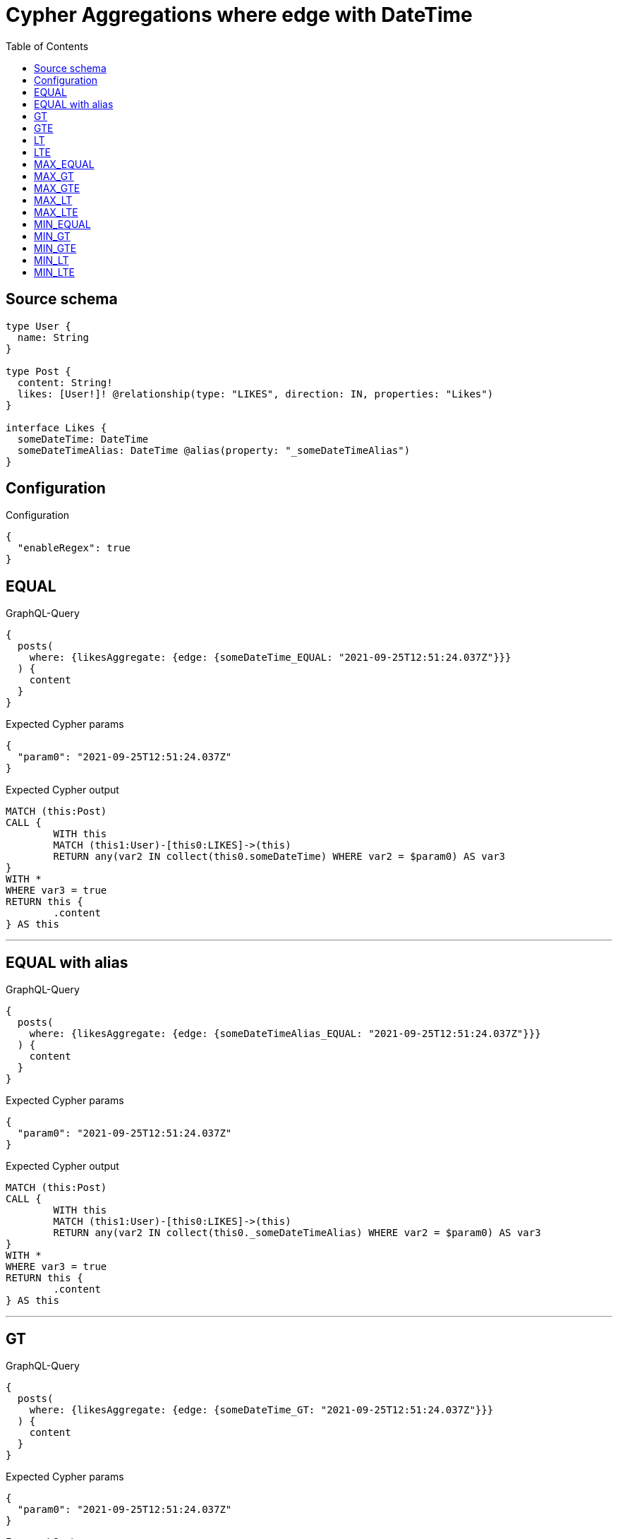 :toc:

= Cypher Aggregations where edge with DateTime

== Source schema

[source,graphql,schema=true]
----
type User {
  name: String
}

type Post {
  content: String!
  likes: [User!]! @relationship(type: "LIKES", direction: IN, properties: "Likes")
}

interface Likes {
  someDateTime: DateTime
  someDateTimeAlias: DateTime @alias(property: "_someDateTimeAlias")
}
----

== Configuration

.Configuration
[source,json,schema-config=true]
----
{
  "enableRegex": true
}
----
== EQUAL

.GraphQL-Query
[source,graphql]
----
{
  posts(
    where: {likesAggregate: {edge: {someDateTime_EQUAL: "2021-09-25T12:51:24.037Z"}}}
  ) {
    content
  }
}
----

.Expected Cypher params
[source,json]
----
{
  "param0": "2021-09-25T12:51:24.037Z"
}
----

.Expected Cypher output
[source,cypher]
----
MATCH (this:Post)
CALL {
	WITH this
	MATCH (this1:User)-[this0:LIKES]->(this)
	RETURN any(var2 IN collect(this0.someDateTime) WHERE var2 = $param0) AS var3
}
WITH *
WHERE var3 = true
RETURN this {
	.content
} AS this
----

'''

== EQUAL with alias

.GraphQL-Query
[source,graphql]
----
{
  posts(
    where: {likesAggregate: {edge: {someDateTimeAlias_EQUAL: "2021-09-25T12:51:24.037Z"}}}
  ) {
    content
  }
}
----

.Expected Cypher params
[source,json]
----
{
  "param0": "2021-09-25T12:51:24.037Z"
}
----

.Expected Cypher output
[source,cypher]
----
MATCH (this:Post)
CALL {
	WITH this
	MATCH (this1:User)-[this0:LIKES]->(this)
	RETURN any(var2 IN collect(this0._someDateTimeAlias) WHERE var2 = $param0) AS var3
}
WITH *
WHERE var3 = true
RETURN this {
	.content
} AS this
----

'''

== GT

.GraphQL-Query
[source,graphql]
----
{
  posts(
    where: {likesAggregate: {edge: {someDateTime_GT: "2021-09-25T12:51:24.037Z"}}}
  ) {
    content
  }
}
----

.Expected Cypher params
[source,json]
----
{
  "param0": "2021-09-25T12:51:24.037Z"
}
----

.Expected Cypher output
[source,cypher]
----
MATCH (this:Post)
CALL {
	WITH this
	MATCH (this1:User)-[this0:LIKES]->(this)
	RETURN any(var2 IN collect(this0.someDateTime) WHERE var2 > $param0) AS var3
}
WITH *
WHERE var3 = true
RETURN this {
	.content
} AS this
----

'''

== GTE

.GraphQL-Query
[source,graphql]
----
{
  posts(
    where: {likesAggregate: {edge: {someDateTime_GTE: "2021-09-25T12:51:24.037Z"}}}
  ) {
    content
  }
}
----

.Expected Cypher params
[source,json]
----
{
  "param0": "2021-09-25T12:51:24.037Z"
}
----

.Expected Cypher output
[source,cypher]
----
MATCH (this:Post)
CALL {
	WITH this
	MATCH (this1:User)-[this0:LIKES]->(this)
	RETURN any(var2 IN collect(this0.someDateTime) WHERE var2 >= $param0) AS var3
}
WITH *
WHERE var3 = true
RETURN this {
	.content
} AS this
----

'''

== LT

.GraphQL-Query
[source,graphql]
----
{
  posts(
    where: {likesAggregate: {edge: {someDateTime_LT: "2021-09-25T12:51:24.037Z"}}}
  ) {
    content
  }
}
----

.Expected Cypher params
[source,json]
----
{
  "param0": "2021-09-25T12:51:24.037Z"
}
----

.Expected Cypher output
[source,cypher]
----
MATCH (this:Post)
CALL {
	WITH this
	MATCH (this1:User)-[this0:LIKES]->(this)
	RETURN any(var2 IN collect(this0.someDateTime) WHERE var2 < $param0) AS var3
}
WITH *
WHERE var3 = true
RETURN this {
	.content
} AS this
----

'''

== LTE

.GraphQL-Query
[source,graphql]
----
{
  posts(
    where: {likesAggregate: {edge: {someDateTime_LTE: "2021-09-25T12:51:24.037Z"}}}
  ) {
    content
  }
}
----

.Expected Cypher params
[source,json]
----
{
  "param0": "2021-09-25T12:51:24.037Z"
}
----

.Expected Cypher output
[source,cypher]
----
MATCH (this:Post)
CALL {
	WITH this
	MATCH (this1:User)-[this0:LIKES]->(this)
	RETURN any(var2 IN collect(this0.someDateTime) WHERE var2 <= $param0) AS var3
}
WITH *
WHERE var3 = true
RETURN this {
	.content
} AS this
----

'''

== MAX_EQUAL

.GraphQL-Query
[source,graphql]
----
{
  posts(
    where: {likesAggregate: {edge: {someDateTime_MAX_EQUAL: "2021-09-25T12:51:24.037Z"}}}
  ) {
    content
  }
}
----

.Expected Cypher params
[source,json]
----
{
  "param0": "2021-09-25T12:51:24.037Z"
}
----

.Expected Cypher output
[source,cypher]
----
MATCH (this:Post)
CALL {
	WITH this
	MATCH (this1:User)-[this0:LIKES]->(this)
	RETURN max(this0.someDateTime) = $param0 AS var2
}
WITH *
WHERE var2 = true
RETURN this {
	.content
} AS this
----

'''

== MAX_GT

.GraphQL-Query
[source,graphql]
----
{
  posts(
    where: {likesAggregate: {edge: {someDateTime_MAX_GT: "2021-09-25T12:51:24.037Z"}}}
  ) {
    content
  }
}
----

.Expected Cypher params
[source,json]
----
{
  "param0": "2021-09-25T12:51:24.037Z"
}
----

.Expected Cypher output
[source,cypher]
----
MATCH (this:Post)
CALL {
	WITH this
	MATCH (this1:User)-[this0:LIKES]->(this)
	RETURN max(this0.someDateTime) > $param0 AS var2
}
WITH *
WHERE var2 = true
RETURN this {
	.content
} AS this
----

'''

== MAX_GTE

.GraphQL-Query
[source,graphql]
----
{
  posts(
    where: {likesAggregate: {edge: {someDateTime_MAX_GTE: "2021-09-25T12:51:24.037Z"}}}
  ) {
    content
  }
}
----

.Expected Cypher params
[source,json]
----
{
  "param0": "2021-09-25T12:51:24.037Z"
}
----

.Expected Cypher output
[source,cypher]
----
MATCH (this:Post)
CALL {
	WITH this
	MATCH (this1:User)-[this0:LIKES]->(this)
	RETURN max(this0.someDateTime) >= $param0 AS var2
}
WITH *
WHERE var2 = true
RETURN this {
	.content
} AS this
----

'''

== MAX_LT

.GraphQL-Query
[source,graphql]
----
{
  posts(
    where: {likesAggregate: {edge: {someDateTime_MAX_LT: "2021-09-25T12:51:24.037Z"}}}
  ) {
    content
  }
}
----

.Expected Cypher params
[source,json]
----
{
  "param0": "2021-09-25T12:51:24.037Z"
}
----

.Expected Cypher output
[source,cypher]
----
MATCH (this:Post)
CALL {
	WITH this
	MATCH (this1:User)-[this0:LIKES]->(this)
	RETURN max(this0.someDateTime) < $param0 AS var2
}
WITH *
WHERE var2 = true
RETURN this {
	.content
} AS this
----

'''

== MAX_LTE

.GraphQL-Query
[source,graphql]
----
{
  posts(
    where: {likesAggregate: {edge: {someDateTime_MAX_LTE: "2021-09-25T12:51:24.037Z"}}}
  ) {
    content
  }
}
----

.Expected Cypher params
[source,json]
----
{
  "param0": "2021-09-25T12:51:24.037Z"
}
----

.Expected Cypher output
[source,cypher]
----
MATCH (this:Post)
CALL {
	WITH this
	MATCH (this1:User)-[this0:LIKES]->(this)
	RETURN max(this0.someDateTime) <= $param0 AS var2
}
WITH *
WHERE var2 = true
RETURN this {
	.content
} AS this
----

'''

== MIN_EQUAL

.GraphQL-Query
[source,graphql]
----
{
  posts(
    where: {likesAggregate: {edge: {someDateTime_MIN_EQUAL: "2021-09-25T12:51:24.037Z"}}}
  ) {
    content
  }
}
----

.Expected Cypher params
[source,json]
----
{
  "param0": "2021-09-25T12:51:24.037Z"
}
----

.Expected Cypher output
[source,cypher]
----
MATCH (this:Post)
CALL {
	WITH this
	MATCH (this1:User)-[this0:LIKES]->(this)
	RETURN min(this0.someDateTime) = $param0 AS var2
}
WITH *
WHERE var2 = true
RETURN this {
	.content
} AS this
----

'''

== MIN_GT

.GraphQL-Query
[source,graphql]
----
{
  posts(
    where: {likesAggregate: {edge: {someDateTime_MIN_GT: "2021-09-25T12:51:24.037Z"}}}
  ) {
    content
  }
}
----

.Expected Cypher params
[source,json]
----
{
  "param0": "2021-09-25T12:51:24.037Z"
}
----

.Expected Cypher output
[source,cypher]
----
MATCH (this:Post)
CALL {
	WITH this
	MATCH (this1:User)-[this0:LIKES]->(this)
	RETURN min(this0.someDateTime) > $param0 AS var2
}
WITH *
WHERE var2 = true
RETURN this {
	.content
} AS this
----

'''

== MIN_GTE

.GraphQL-Query
[source,graphql]
----
{
  posts(
    where: {likesAggregate: {edge: {someDateTime_MIN_GTE: "2021-09-25T12:51:24.037Z"}}}
  ) {
    content
  }
}
----

.Expected Cypher params
[source,json]
----
{
  "param0": "2021-09-25T12:51:24.037Z"
}
----

.Expected Cypher output
[source,cypher]
----
MATCH (this:Post)
CALL {
	WITH this
	MATCH (this1:User)-[this0:LIKES]->(this)
	RETURN min(this0.someDateTime) >= $param0 AS var2
}
WITH *
WHERE var2 = true
RETURN this {
	.content
} AS this
----

'''

== MIN_LT

.GraphQL-Query
[source,graphql]
----
{
  posts(
    where: {likesAggregate: {edge: {someDateTime_MIN_LT: "2021-09-25T12:51:24.037Z"}}}
  ) {
    content
  }
}
----

.Expected Cypher params
[source,json]
----
{
  "param0": "2021-09-25T12:51:24.037Z"
}
----

.Expected Cypher output
[source,cypher]
----
MATCH (this:Post)
CALL {
	WITH this
	MATCH (this1:User)-[this0:LIKES]->(this)
	RETURN min(this0.someDateTime) < $param0 AS var2
}
WITH *
WHERE var2 = true
RETURN this {
	.content
} AS this
----

'''

== MIN_LTE

.GraphQL-Query
[source,graphql]
----
{
  posts(
    where: {likesAggregate: {edge: {someDateTime_MIN_LTE: "2021-09-25T12:51:24.037Z"}}}
  ) {
    content
  }
}
----

.Expected Cypher params
[source,json]
----
{
  "param0": "2021-09-25T12:51:24.037Z"
}
----

.Expected Cypher output
[source,cypher]
----
MATCH (this:Post)
CALL {
	WITH this
	MATCH (this1:User)-[this0:LIKES]->(this)
	RETURN min(this0.someDateTime) <= $param0 AS var2
}
WITH *
WHERE var2 = true
RETURN this {
	.content
} AS this
----

'''

